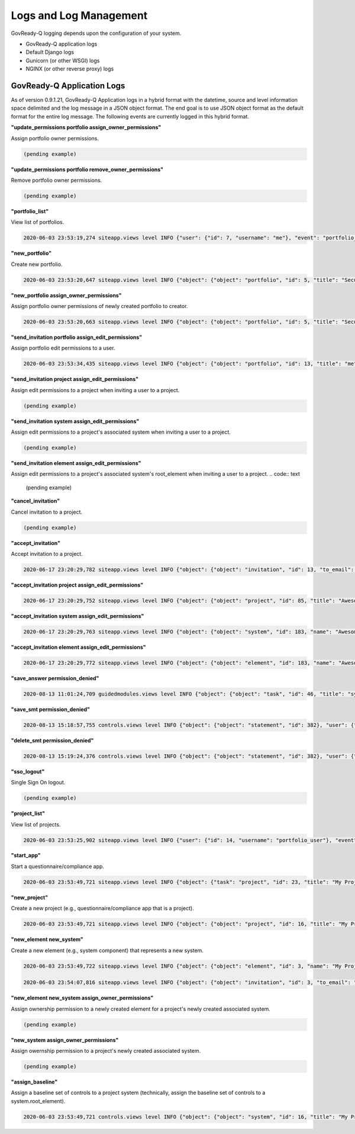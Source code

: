 .. Copyright (C) 2020 GovReady PBC

.. _Logs and Log Management:

Logs and Log Management
=======================

.. meta::
  :description: Description of GovReady-Q Application Logs.

GovReady-Q logging depends upon the configuration of your system.

* GovReady-Q application logs
* Default Django logs
* Gunicorn (or other WSGI) logs
* NGINX (or other reverse proxy) logs

GovReady-Q Application Logs
---------------------------

As of version 0.9.1.21, GovReady-Q Application logs in a hybrid format with the datetime,
source and level information space delimited and the log message in a JSON object format.
The end goal is to use JSON object format as the default format for the entire log message.
The following events are currently logged in this hybrid format.

**"update_permissions portfolio assign_owner_permissions"**

Assign portfolio owner permissions.

.. code:: text

    (pending example)

**"update_permissions portfolio remove_owner_permissions"**

Remove portfolio owner permissions.

.. code:: text

    (pending example)

**"portfolio_list"**

View list of portfolios.

.. code:: text

    2020-06-03 23:53:19,274 siteapp.views level INFO {"user": {"id": 7, "username": "me"}, "event": "portfolio_list"}

**"new_portfolio"**

Create new portfolio.

.. code:: text

    2020-06-03 23:53:20,647 siteapp.views level INFO {"object": {"object": "portfolio", "id": 5, "title": "Security Projects"}, "user": {"id": 7, "username": "me"}, "event": "new_portfolio"}

**"new_portfolio assign_owner_permissions"**

Assign portfolio owner permissions of newly created portfolio to creator.

.. code:: text

    2020-06-03 23:53:20,663 siteapp.views level INFO {"object": {"object": "portfolio", "id": 5, "title": "Security Projects"}, "receiving_user": {"id": 7, "username": "me"}, "user": {"id": 7, "username": "me"}, "event": "new_portfolio assign_owner_permissions"}


**"send_invitation portfolio assign_edit_permissions"**

Assign portfolio edit permissions to a user.

.. code:: text

    2020-06-03 23:53:34,435 siteapp.views level INFO {"object": {"object": "portfolio", "id": 13, "title": "me"}, "receiving_user": {"id": 21, "username": "me2"}, "user": {"id": 20, "username": "me"}, "event": "send_invitation portfolio assign_edit_permissions"}

**"send_invitation project assign_edit_permissions"**

Assign edit permissions to a project when inviting a user to a project.

.. code:: text

    (pending example)

**"send_invitation system assign_edit_permissions"**

Assign edit permissions to a project's associated system when inviting a user to a project.

.. code:: text

    (pending example)

**"send_invitation element assign_edit_permissions"**

Assign edit permissions to a project's associated system's root_element when inviting a user to a project.
.. code:: text

    (pending example)

**"cancel_invitation"**

Cancel invitation to a project.

.. code:: text

    (pending example)


**"accept_invitation"**

Accept invitation to a project.

.. code:: text

    2020-06-17 23:20:29,782 siteapp.views level INFO {"object": {"object": "invitation", "id": 13, "to_email": "user2@gmail.com"}, "user": {"id": 15, "username": "User2"}, "event": "accept_invitation"}

**"accept_invitation project assign_edit_permissions"**

.. code:: text

    2020-06-17 23:20:29,752 siteapp.views level INFO {"object": {"object": "project", "id": 85, "title": "Awesome System"}, "sending_user": {"id": 14, "username": "User1"}, "user": {"id": 15, "username": "User2"}, "event": "accept_invitation project assign_edit_permissions"}

**"accept_invitation system assign_edit_permissions"**

.. code:: text

    2020-06-17 23:20:29,763 siteapp.views level INFO {"object": {"object": "system", "id": 183, "name": "Awesome System"}, "sending_user": {"id": 14, "username": "User1"}, "user": {"id": 15, "username": "User2"}, "event": "accept_invitation system assign_edit_permissions"}

**"accept_invitation element assign_edit_permissions"**

.. code:: text

    2020-06-17 23:20:29,772 siteapp.views level INFO {"object": {"object": "element", "id": 183, "name": "Awesome System"}, "sending_user": {"id": 14, "username": "User1"}, "user": {"id": 15, "username": "User2"}, "event": "accept_invitation element assign_edit_permissions"}

**"save_answer permission_denied"**

.. code:: text

    2020-08-13 11:01:24,709 guidedmodules.views level INFO {"object": {"object": "task", "id": 46, "title": "system-profile-information"}, "user": {"id": 3, "username": "greg2"}, "event": "save_answer_permission_denied"}

**"save_smt permission_denied"**

.. code:: text

    2020-08-13 15:18:57,755 controls.views level INFO {"object": {"object": "statement", "id": 382}, "user": {"id": 3, "username": "greg2"}, "event": "save_smt permission_denied"}

**"delete_smt permission_denied"**

.. code:: text

    2020-08-13 15:19:24,376 controls.views level INFO {"object": {"object": "statement", "id": 382}, "user": {"id": 3, "username": "greg2"}, "event": "delete_smt permission_denied"}

**"sso_logout"**

Single Sign On logout.

.. code:: text

    (pending example)

**"project_list"**

View list of projects.

.. code:: text

    2020-06-03 23:53:25,902 siteapp.views level INFO {"user": {"id": 14, "username": "portfolio_user"}, "event": "project_list"}

**"start_app"**

Start a questionnaire/compliance app.

.. code:: text

    2020-06-03 23:53:49,721 siteapp.views level INFO {"object": {"task": "project", "id": 23, "title": "My Project Name"}, "user": {"id": 28, "username": "me"}, "event": "start_app"}

**"new_project"**

Create a new project (e.g., questionnaire/compliance app that is a project).

.. code:: text

    2020-06-03 23:53:49,721 siteapp.views level INFO {"object": {"object": "project", "id": 16, "title": "My Project Name"}, "user": {"id": 28, "username": "me"}, "event": "new_project"}

**"new_element new_system"**

Create a new element (e.g., system component) that represents a new system.

.. code:: text

    2020-06-03 23:53:49,722 siteapp.views level INFO {"object": {"object": "element", "id": 3, "name": "My Project Name"}, "user": {"id": 28, "username": "me"}, "event": "new_element new_system"}

    2020-06-03 23:54:07,816 siteapp.views level INFO {"object": {"object": "invitation", "id": 3, "to_email": "user2@example.com"}, "user": {"id": 29, "username": "me2"}, "event": "accept_invitation"}

**"new_element new_system assign_owner_permissions"**

Assign ownership permission to a newly created element for a project's newly created associated system.

.. code:: text

    (pending example)

**"new_system assign_owner_permissions"**

Assign owernship permission to a project's newly created associated system.

.. code:: text

    (pending example)

**"assign_baseline"**

Assign a baseline set of controls to a project system (technically, assign the baseline set of controls to a system.root_element).

.. code:: text

    2020-06-03 23:53:49,721 controls.views level INFO {"object": {"object": "system", "id": 16, "title": "My Project Name"}, baseline={"catalog_key": "NIST_SP-800-53_rev4", "baseline_name": "low"}, "user": {"id": 28, "username": "me"}, "event": "assign_baseline"}

